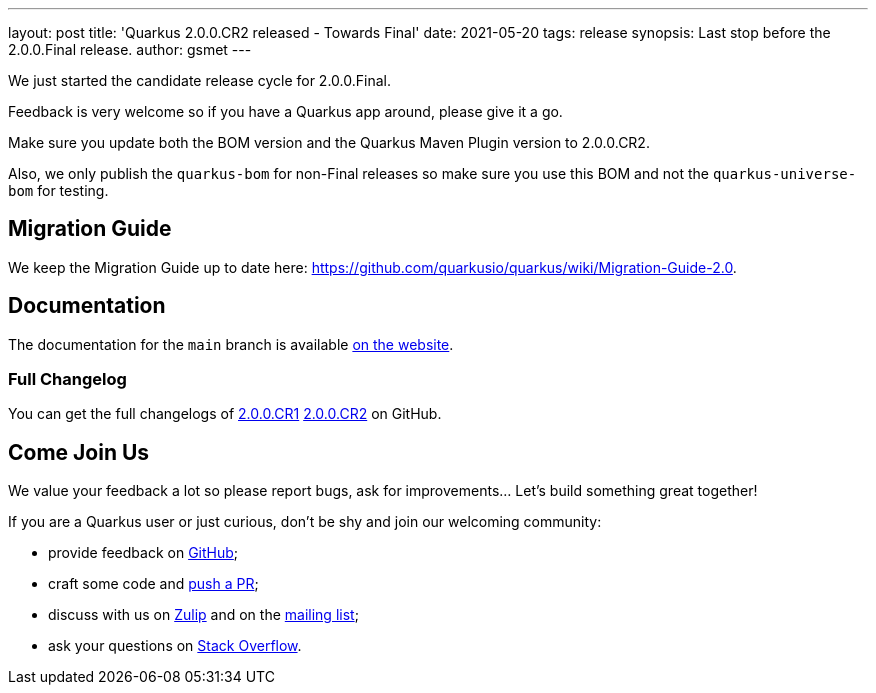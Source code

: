 ---
layout: post
title: 'Quarkus 2.0.0.CR2 released - Towards Final'
date: 2021-05-20
tags: release
synopsis: Last stop before the 2.0.0.Final release.
author: gsmet
---

We just started the candidate release cycle for 2.0.0.Final.

Feedback is very welcome so if you have a Quarkus app around, please give it a go.

Make sure you update both the BOM version and the Quarkus Maven Plugin version to 2.0.0.CR2.

Also, we only publish the `quarkus-bom` for non-Final releases so make sure you use this BOM and not the `quarkus-universe-bom` for testing.

== Migration Guide

We keep the Migration Guide up to date here: https://github.com/quarkusio/quarkus/wiki/Migration-Guide-2.0.

== Documentation

The documentation for the `main` branch is available link:/version/main/guides/[on the website].

=== Full Changelog

You can get the full changelogs of https://github.com/quarkusio/quarkus/releases/tag/2.0.0.CR1[2.0.0.CR1] https://github.com/quarkusio/quarkus/releases/tag/2.0.0.CR2[2.0.0.CR2] on GitHub.

== Come Join Us

We value your feedback a lot so please report bugs, ask for improvements... Let's build something great together!

If you are a Quarkus user or just curious, don't be shy and join our welcoming community:

 * provide feedback on https://github.com/quarkusio/quarkus/issues[GitHub];
 * craft some code and https://github.com/quarkusio/quarkus/pulls[push a PR];
 * discuss with us on https://quarkusio.zulipchat.com/[Zulip] and on the https://groups.google.com/d/forum/quarkus-dev[mailing list];
 * ask your questions on https://stackoverflow.com/questions/tagged/quarkus[Stack Overflow].
